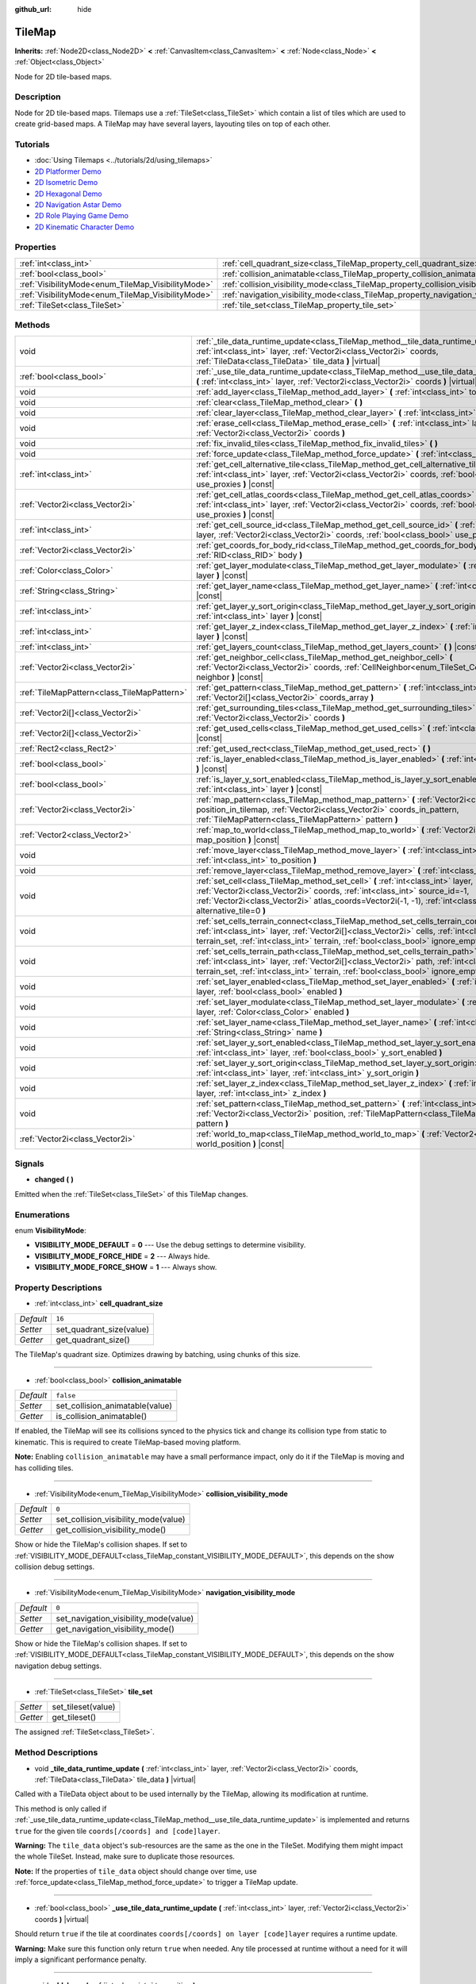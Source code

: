 :github_url: hide

.. DO NOT EDIT THIS FILE!!!
.. Generated automatically from Godot engine sources.
.. Generator: https://github.com/godotengine/godot/tree/master/doc/tools/make_rst.py.
.. XML source: https://github.com/godotengine/godot/tree/master/doc/classes/TileMap.xml.

.. _class_TileMap:

TileMap
=======

**Inherits:** :ref:`Node2D<class_Node2D>` **<** :ref:`CanvasItem<class_CanvasItem>` **<** :ref:`Node<class_Node>` **<** :ref:`Object<class_Object>`

Node for 2D tile-based maps.

Description
-----------

Node for 2D tile-based maps. Tilemaps use a :ref:`TileSet<class_TileSet>` which contain a list of tiles which are used to create grid-based maps. A TileMap may have several layers, layouting tiles on top of each other.

Tutorials
---------

- :doc:`Using Tilemaps <../tutorials/2d/using_tilemaps>`

- `2D Platformer Demo <https://godotengine.org/asset-library/asset/120>`__

- `2D Isometric Demo <https://godotengine.org/asset-library/asset/112>`__

- `2D Hexagonal Demo <https://godotengine.org/asset-library/asset/111>`__

- `2D Navigation Astar Demo <https://godotengine.org/asset-library/asset/519>`__

- `2D Role Playing Game Demo <https://godotengine.org/asset-library/asset/520>`__

- `2D Kinematic Character Demo <https://godotengine.org/asset-library/asset/113>`__

Properties
----------

+----------------------------------------------------+--------------------------------------------------------------------------------------+-----------+
| :ref:`int<class_int>`                              | :ref:`cell_quadrant_size<class_TileMap_property_cell_quadrant_size>`                 | ``16``    |
+----------------------------------------------------+--------------------------------------------------------------------------------------+-----------+
| :ref:`bool<class_bool>`                            | :ref:`collision_animatable<class_TileMap_property_collision_animatable>`             | ``false`` |
+----------------------------------------------------+--------------------------------------------------------------------------------------+-----------+
| :ref:`VisibilityMode<enum_TileMap_VisibilityMode>` | :ref:`collision_visibility_mode<class_TileMap_property_collision_visibility_mode>`   | ``0``     |
+----------------------------------------------------+--------------------------------------------------------------------------------------+-----------+
| :ref:`VisibilityMode<enum_TileMap_VisibilityMode>` | :ref:`navigation_visibility_mode<class_TileMap_property_navigation_visibility_mode>` | ``0``     |
+----------------------------------------------------+--------------------------------------------------------------------------------------+-----------+
| :ref:`TileSet<class_TileSet>`                      | :ref:`tile_set<class_TileMap_property_tile_set>`                                     |           |
+----------------------------------------------------+--------------------------------------------------------------------------------------+-----------+

Methods
-------

+---------------------------------------------+-----------------------------------------------------------------------------------------------------------------------------------------------------------------------------------------------------------------------------------------------------------------------------------------+
| void                                        | :ref:`_tile_data_runtime_update<class_TileMap_method__tile_data_runtime_update>` **(** :ref:`int<class_int>` layer, :ref:`Vector2i<class_Vector2i>` coords, :ref:`TileData<class_TileData>` tile_data **)** |virtual|                                                                   |
+---------------------------------------------+-----------------------------------------------------------------------------------------------------------------------------------------------------------------------------------------------------------------------------------------------------------------------------------------+
| :ref:`bool<class_bool>`                     | :ref:`_use_tile_data_runtime_update<class_TileMap_method__use_tile_data_runtime_update>` **(** :ref:`int<class_int>` layer, :ref:`Vector2i<class_Vector2i>` coords **)** |virtual|                                                                                                      |
+---------------------------------------------+-----------------------------------------------------------------------------------------------------------------------------------------------------------------------------------------------------------------------------------------------------------------------------------------+
| void                                        | :ref:`add_layer<class_TileMap_method_add_layer>` **(** :ref:`int<class_int>` to_position **)**                                                                                                                                                                                          |
+---------------------------------------------+-----------------------------------------------------------------------------------------------------------------------------------------------------------------------------------------------------------------------------------------------------------------------------------------+
| void                                        | :ref:`clear<class_TileMap_method_clear>` **(** **)**                                                                                                                                                                                                                                    |
+---------------------------------------------+-----------------------------------------------------------------------------------------------------------------------------------------------------------------------------------------------------------------------------------------------------------------------------------------+
| void                                        | :ref:`clear_layer<class_TileMap_method_clear_layer>` **(** :ref:`int<class_int>` layer **)**                                                                                                                                                                                            |
+---------------------------------------------+-----------------------------------------------------------------------------------------------------------------------------------------------------------------------------------------------------------------------------------------------------------------------------------------+
| void                                        | :ref:`erase_cell<class_TileMap_method_erase_cell>` **(** :ref:`int<class_int>` layer, :ref:`Vector2i<class_Vector2i>` coords **)**                                                                                                                                                      |
+---------------------------------------------+-----------------------------------------------------------------------------------------------------------------------------------------------------------------------------------------------------------------------------------------------------------------------------------------+
| void                                        | :ref:`fix_invalid_tiles<class_TileMap_method_fix_invalid_tiles>` **(** **)**                                                                                                                                                                                                            |
+---------------------------------------------+-----------------------------------------------------------------------------------------------------------------------------------------------------------------------------------------------------------------------------------------------------------------------------------------+
| void                                        | :ref:`force_update<class_TileMap_method_force_update>` **(** :ref:`int<class_int>` layer=-1 **)**                                                                                                                                                                                       |
+---------------------------------------------+-----------------------------------------------------------------------------------------------------------------------------------------------------------------------------------------------------------------------------------------------------------------------------------------+
| :ref:`int<class_int>`                       | :ref:`get_cell_alternative_tile<class_TileMap_method_get_cell_alternative_tile>` **(** :ref:`int<class_int>` layer, :ref:`Vector2i<class_Vector2i>` coords, :ref:`bool<class_bool>` use_proxies **)** |const|                                                                           |
+---------------------------------------------+-----------------------------------------------------------------------------------------------------------------------------------------------------------------------------------------------------------------------------------------------------------------------------------------+
| :ref:`Vector2i<class_Vector2i>`             | :ref:`get_cell_atlas_coords<class_TileMap_method_get_cell_atlas_coords>` **(** :ref:`int<class_int>` layer, :ref:`Vector2i<class_Vector2i>` coords, :ref:`bool<class_bool>` use_proxies **)** |const|                                                                                   |
+---------------------------------------------+-----------------------------------------------------------------------------------------------------------------------------------------------------------------------------------------------------------------------------------------------------------------------------------------+
| :ref:`int<class_int>`                       | :ref:`get_cell_source_id<class_TileMap_method_get_cell_source_id>` **(** :ref:`int<class_int>` layer, :ref:`Vector2i<class_Vector2i>` coords, :ref:`bool<class_bool>` use_proxies **)** |const|                                                                                         |
+---------------------------------------------+-----------------------------------------------------------------------------------------------------------------------------------------------------------------------------------------------------------------------------------------------------------------------------------------+
| :ref:`Vector2i<class_Vector2i>`             | :ref:`get_coords_for_body_rid<class_TileMap_method_get_coords_for_body_rid>` **(** :ref:`RID<class_RID>` body **)**                                                                                                                                                                     |
+---------------------------------------------+-----------------------------------------------------------------------------------------------------------------------------------------------------------------------------------------------------------------------------------------------------------------------------------------+
| :ref:`Color<class_Color>`                   | :ref:`get_layer_modulate<class_TileMap_method_get_layer_modulate>` **(** :ref:`int<class_int>` layer **)** |const|                                                                                                                                                                      |
+---------------------------------------------+-----------------------------------------------------------------------------------------------------------------------------------------------------------------------------------------------------------------------------------------------------------------------------------------+
| :ref:`String<class_String>`                 | :ref:`get_layer_name<class_TileMap_method_get_layer_name>` **(** :ref:`int<class_int>` layer **)** |const|                                                                                                                                                                              |
+---------------------------------------------+-----------------------------------------------------------------------------------------------------------------------------------------------------------------------------------------------------------------------------------------------------------------------------------------+
| :ref:`int<class_int>`                       | :ref:`get_layer_y_sort_origin<class_TileMap_method_get_layer_y_sort_origin>` **(** :ref:`int<class_int>` layer **)** |const|                                                                                                                                                            |
+---------------------------------------------+-----------------------------------------------------------------------------------------------------------------------------------------------------------------------------------------------------------------------------------------------------------------------------------------+
| :ref:`int<class_int>`                       | :ref:`get_layer_z_index<class_TileMap_method_get_layer_z_index>` **(** :ref:`int<class_int>` layer **)** |const|                                                                                                                                                                        |
+---------------------------------------------+-----------------------------------------------------------------------------------------------------------------------------------------------------------------------------------------------------------------------------------------------------------------------------------------+
| :ref:`int<class_int>`                       | :ref:`get_layers_count<class_TileMap_method_get_layers_count>` **(** **)** |const|                                                                                                                                                                                                      |
+---------------------------------------------+-----------------------------------------------------------------------------------------------------------------------------------------------------------------------------------------------------------------------------------------------------------------------------------------+
| :ref:`Vector2i<class_Vector2i>`             | :ref:`get_neighbor_cell<class_TileMap_method_get_neighbor_cell>` **(** :ref:`Vector2i<class_Vector2i>` coords, :ref:`CellNeighbor<enum_TileSet_CellNeighbor>` neighbor **)** |const|                                                                                                    |
+---------------------------------------------+-----------------------------------------------------------------------------------------------------------------------------------------------------------------------------------------------------------------------------------------------------------------------------------------+
| :ref:`TileMapPattern<class_TileMapPattern>` | :ref:`get_pattern<class_TileMap_method_get_pattern>` **(** :ref:`int<class_int>` layer, :ref:`Vector2i[]<class_Vector2i>` coords_array **)**                                                                                                                                            |
+---------------------------------------------+-----------------------------------------------------------------------------------------------------------------------------------------------------------------------------------------------------------------------------------------------------------------------------------------+
| :ref:`Vector2i[]<class_Vector2i>`           | :ref:`get_surrounding_tiles<class_TileMap_method_get_surrounding_tiles>` **(** :ref:`Vector2i<class_Vector2i>` coords **)**                                                                                                                                                             |
+---------------------------------------------+-----------------------------------------------------------------------------------------------------------------------------------------------------------------------------------------------------------------------------------------------------------------------------------------+
| :ref:`Vector2i[]<class_Vector2i>`           | :ref:`get_used_cells<class_TileMap_method_get_used_cells>` **(** :ref:`int<class_int>` layer **)** |const|                                                                                                                                                                              |
+---------------------------------------------+-----------------------------------------------------------------------------------------------------------------------------------------------------------------------------------------------------------------------------------------------------------------------------------------+
| :ref:`Rect2<class_Rect2>`                   | :ref:`get_used_rect<class_TileMap_method_get_used_rect>` **(** **)**                                                                                                                                                                                                                    |
+---------------------------------------------+-----------------------------------------------------------------------------------------------------------------------------------------------------------------------------------------------------------------------------------------------------------------------------------------+
| :ref:`bool<class_bool>`                     | :ref:`is_layer_enabled<class_TileMap_method_is_layer_enabled>` **(** :ref:`int<class_int>` layer **)** |const|                                                                                                                                                                          |
+---------------------------------------------+-----------------------------------------------------------------------------------------------------------------------------------------------------------------------------------------------------------------------------------------------------------------------------------------+
| :ref:`bool<class_bool>`                     | :ref:`is_layer_y_sort_enabled<class_TileMap_method_is_layer_y_sort_enabled>` **(** :ref:`int<class_int>` layer **)** |const|                                                                                                                                                            |
+---------------------------------------------+-----------------------------------------------------------------------------------------------------------------------------------------------------------------------------------------------------------------------------------------------------------------------------------------+
| :ref:`Vector2i<class_Vector2i>`             | :ref:`map_pattern<class_TileMap_method_map_pattern>` **(** :ref:`Vector2i<class_Vector2i>` position_in_tilemap, :ref:`Vector2i<class_Vector2i>` coords_in_pattern, :ref:`TileMapPattern<class_TileMapPattern>` pattern **)**                                                            |
+---------------------------------------------+-----------------------------------------------------------------------------------------------------------------------------------------------------------------------------------------------------------------------------------------------------------------------------------------+
| :ref:`Vector2<class_Vector2>`               | :ref:`map_to_world<class_TileMap_method_map_to_world>` **(** :ref:`Vector2i<class_Vector2i>` map_position **)** |const|                                                                                                                                                                 |
+---------------------------------------------+-----------------------------------------------------------------------------------------------------------------------------------------------------------------------------------------------------------------------------------------------------------------------------------------+
| void                                        | :ref:`move_layer<class_TileMap_method_move_layer>` **(** :ref:`int<class_int>` layer, :ref:`int<class_int>` to_position **)**                                                                                                                                                           |
+---------------------------------------------+-----------------------------------------------------------------------------------------------------------------------------------------------------------------------------------------------------------------------------------------------------------------------------------------+
| void                                        | :ref:`remove_layer<class_TileMap_method_remove_layer>` **(** :ref:`int<class_int>` layer **)**                                                                                                                                                                                          |
+---------------------------------------------+-----------------------------------------------------------------------------------------------------------------------------------------------------------------------------------------------------------------------------------------------------------------------------------------+
| void                                        | :ref:`set_cell<class_TileMap_method_set_cell>` **(** :ref:`int<class_int>` layer, :ref:`Vector2i<class_Vector2i>` coords, :ref:`int<class_int>` source_id=-1, :ref:`Vector2i<class_Vector2i>` atlas_coords=Vector2i(-1, -1), :ref:`int<class_int>` alternative_tile=0 **)**             |
+---------------------------------------------+-----------------------------------------------------------------------------------------------------------------------------------------------------------------------------------------------------------------------------------------------------------------------------------------+
| void                                        | :ref:`set_cells_terrain_connect<class_TileMap_method_set_cells_terrain_connect>` **(** :ref:`int<class_int>` layer, :ref:`Vector2i[]<class_Vector2i>` cells, :ref:`int<class_int>` terrain_set, :ref:`int<class_int>` terrain, :ref:`bool<class_bool>` ignore_empty_terrains=true **)** |
+---------------------------------------------+-----------------------------------------------------------------------------------------------------------------------------------------------------------------------------------------------------------------------------------------------------------------------------------------+
| void                                        | :ref:`set_cells_terrain_path<class_TileMap_method_set_cells_terrain_path>` **(** :ref:`int<class_int>` layer, :ref:`Vector2i[]<class_Vector2i>` path, :ref:`int<class_int>` terrain_set, :ref:`int<class_int>` terrain, :ref:`bool<class_bool>` ignore_empty_terrains=true **)**        |
+---------------------------------------------+-----------------------------------------------------------------------------------------------------------------------------------------------------------------------------------------------------------------------------------------------------------------------------------------+
| void                                        | :ref:`set_layer_enabled<class_TileMap_method_set_layer_enabled>` **(** :ref:`int<class_int>` layer, :ref:`bool<class_bool>` enabled **)**                                                                                                                                               |
+---------------------------------------------+-----------------------------------------------------------------------------------------------------------------------------------------------------------------------------------------------------------------------------------------------------------------------------------------+
| void                                        | :ref:`set_layer_modulate<class_TileMap_method_set_layer_modulate>` **(** :ref:`int<class_int>` layer, :ref:`Color<class_Color>` enabled **)**                                                                                                                                           |
+---------------------------------------------+-----------------------------------------------------------------------------------------------------------------------------------------------------------------------------------------------------------------------------------------------------------------------------------------+
| void                                        | :ref:`set_layer_name<class_TileMap_method_set_layer_name>` **(** :ref:`int<class_int>` layer, :ref:`String<class_String>` name **)**                                                                                                                                                    |
+---------------------------------------------+-----------------------------------------------------------------------------------------------------------------------------------------------------------------------------------------------------------------------------------------------------------------------------------------+
| void                                        | :ref:`set_layer_y_sort_enabled<class_TileMap_method_set_layer_y_sort_enabled>` **(** :ref:`int<class_int>` layer, :ref:`bool<class_bool>` y_sort_enabled **)**                                                                                                                          |
+---------------------------------------------+-----------------------------------------------------------------------------------------------------------------------------------------------------------------------------------------------------------------------------------------------------------------------------------------+
| void                                        | :ref:`set_layer_y_sort_origin<class_TileMap_method_set_layer_y_sort_origin>` **(** :ref:`int<class_int>` layer, :ref:`int<class_int>` y_sort_origin **)**                                                                                                                               |
+---------------------------------------------+-----------------------------------------------------------------------------------------------------------------------------------------------------------------------------------------------------------------------------------------------------------------------------------------+
| void                                        | :ref:`set_layer_z_index<class_TileMap_method_set_layer_z_index>` **(** :ref:`int<class_int>` layer, :ref:`int<class_int>` z_index **)**                                                                                                                                                 |
+---------------------------------------------+-----------------------------------------------------------------------------------------------------------------------------------------------------------------------------------------------------------------------------------------------------------------------------------------+
| void                                        | :ref:`set_pattern<class_TileMap_method_set_pattern>` **(** :ref:`int<class_int>` layer, :ref:`Vector2i<class_Vector2i>` position, :ref:`TileMapPattern<class_TileMapPattern>` pattern **)**                                                                                             |
+---------------------------------------------+-----------------------------------------------------------------------------------------------------------------------------------------------------------------------------------------------------------------------------------------------------------------------------------------+
| :ref:`Vector2i<class_Vector2i>`             | :ref:`world_to_map<class_TileMap_method_world_to_map>` **(** :ref:`Vector2<class_Vector2>` world_position **)** |const|                                                                                                                                                                 |
+---------------------------------------------+-----------------------------------------------------------------------------------------------------------------------------------------------------------------------------------------------------------------------------------------------------------------------------------------+

Signals
-------

.. _class_TileMap_signal_changed:

- **changed** **(** **)**

Emitted when the :ref:`TileSet<class_TileSet>` of this TileMap changes.

Enumerations
------------

.. _enum_TileMap_VisibilityMode:

.. _class_TileMap_constant_VISIBILITY_MODE_DEFAULT:

.. _class_TileMap_constant_VISIBILITY_MODE_FORCE_HIDE:

.. _class_TileMap_constant_VISIBILITY_MODE_FORCE_SHOW:

enum **VisibilityMode**:

- **VISIBILITY_MODE_DEFAULT** = **0** --- Use the debug settings to determine visibility.

- **VISIBILITY_MODE_FORCE_HIDE** = **2** --- Always hide.

- **VISIBILITY_MODE_FORCE_SHOW** = **1** --- Always show.

Property Descriptions
---------------------

.. _class_TileMap_property_cell_quadrant_size:

- :ref:`int<class_int>` **cell_quadrant_size**

+-----------+--------------------------+
| *Default* | ``16``                   |
+-----------+--------------------------+
| *Setter*  | set_quadrant_size(value) |
+-----------+--------------------------+
| *Getter*  | get_quadrant_size()      |
+-----------+--------------------------+

The TileMap's quadrant size. Optimizes drawing by batching, using chunks of this size.

----

.. _class_TileMap_property_collision_animatable:

- :ref:`bool<class_bool>` **collision_animatable**

+-----------+---------------------------------+
| *Default* | ``false``                       |
+-----------+---------------------------------+
| *Setter*  | set_collision_animatable(value) |
+-----------+---------------------------------+
| *Getter*  | is_collision_animatable()       |
+-----------+---------------------------------+

If enabled, the TileMap will see its collisions synced to the physics tick and change its collision type from static to kinematic. This is required to create TileMap-based moving platform.

\ **Note:** Enabling ``collision_animatable`` may have a small performance impact, only do it if the TileMap is moving and has colliding tiles.

----

.. _class_TileMap_property_collision_visibility_mode:

- :ref:`VisibilityMode<enum_TileMap_VisibilityMode>` **collision_visibility_mode**

+-----------+--------------------------------------+
| *Default* | ``0``                                |
+-----------+--------------------------------------+
| *Setter*  | set_collision_visibility_mode(value) |
+-----------+--------------------------------------+
| *Getter*  | get_collision_visibility_mode()      |
+-----------+--------------------------------------+

Show or hide the TileMap's collision shapes. If set to :ref:`VISIBILITY_MODE_DEFAULT<class_TileMap_constant_VISIBILITY_MODE_DEFAULT>`, this depends on the show collision debug settings.

----

.. _class_TileMap_property_navigation_visibility_mode:

- :ref:`VisibilityMode<enum_TileMap_VisibilityMode>` **navigation_visibility_mode**

+-----------+---------------------------------------+
| *Default* | ``0``                                 |
+-----------+---------------------------------------+
| *Setter*  | set_navigation_visibility_mode(value) |
+-----------+---------------------------------------+
| *Getter*  | get_navigation_visibility_mode()      |
+-----------+---------------------------------------+

Show or hide the TileMap's collision shapes. If set to :ref:`VISIBILITY_MODE_DEFAULT<class_TileMap_constant_VISIBILITY_MODE_DEFAULT>`, this depends on the show navigation debug settings.

----

.. _class_TileMap_property_tile_set:

- :ref:`TileSet<class_TileSet>` **tile_set**

+----------+--------------------+
| *Setter* | set_tileset(value) |
+----------+--------------------+
| *Getter* | get_tileset()      |
+----------+--------------------+

The assigned :ref:`TileSet<class_TileSet>`.

Method Descriptions
-------------------

.. _class_TileMap_method__tile_data_runtime_update:

- void **_tile_data_runtime_update** **(** :ref:`int<class_int>` layer, :ref:`Vector2i<class_Vector2i>` coords, :ref:`TileData<class_TileData>` tile_data **)** |virtual|

Called with a TileData object about to be used internally by the TileMap, allowing its modification at runtime.

This method is only called if :ref:`_use_tile_data_runtime_update<class_TileMap_method__use_tile_data_runtime_update>` is implemented and returns ``true`` for the given tile ``coords[/coords] and [code]layer``.

\ **Warning:** The ``tile_data`` object's sub-resources are the same as the one in the TileSet. Modifying them might impact the whole TileSet. Instead, make sure to duplicate those resources.

\ **Note:** If the properties of ``tile_data`` object should change over time, use :ref:`force_update<class_TileMap_method_force_update>` to trigger a TileMap update.

----

.. _class_TileMap_method__use_tile_data_runtime_update:

- :ref:`bool<class_bool>` **_use_tile_data_runtime_update** **(** :ref:`int<class_int>` layer, :ref:`Vector2i<class_Vector2i>` coords **)** |virtual|

Should return ``true`` if the tile at coordinates ``coords[/coords] on layer [code]layer`` requires a runtime update.

\ **Warning:** Make sure this function only return ``true`` when needed. Any tile processed at runtime without a need for it will imply a significant performance penalty.

----

.. _class_TileMap_method_add_layer:

- void **add_layer** **(** :ref:`int<class_int>` to_position **)**

Adds a layer at the given position ``to_position`` in the array. If ``to_position`` is -1, adds it at the end of the array.

----

.. _class_TileMap_method_clear:

- void **clear** **(** **)**

Clears all cells.

----

.. _class_TileMap_method_clear_layer:

- void **clear_layer** **(** :ref:`int<class_int>` layer **)**

Clears all cells on the given layer.

----

.. _class_TileMap_method_erase_cell:

- void **erase_cell** **(** :ref:`int<class_int>` layer, :ref:`Vector2i<class_Vector2i>` coords **)**

Erases the cell on layer ``layer`` at coordinates ``coords``.

----

.. _class_TileMap_method_fix_invalid_tiles:

- void **fix_invalid_tiles** **(** **)**

Clears cells that do not exist in the tileset.

----

.. _class_TileMap_method_force_update:

- void **force_update** **(** :ref:`int<class_int>` layer=-1 **)**

Triggers an update of the TileMap. If ``layer`` is provided, only updates the given layer.

\ **Note:** The TileMap node updates automatically when one of its properties is modified. A manual update is only needed if runtime modifications (implemented in :ref:`_tile_data_runtime_update<class_TileMap_method__tile_data_runtime_update>`) need to be applied.

\ **Warning:** Updating the TileMap is a performance demanding task. Limit occurrences of those updates to the minimum and limit the amount tiles they impact (by segregating tiles updated often to a dedicated layer for example).

----

.. _class_TileMap_method_get_cell_alternative_tile:

- :ref:`int<class_int>` **get_cell_alternative_tile** **(** :ref:`int<class_int>` layer, :ref:`Vector2i<class_Vector2i>` coords, :ref:`bool<class_bool>` use_proxies **)** |const|

Returns the tile alternative ID of the cell on layer ``layer`` at ``coords``. If ``use_proxies`` is ``false``, ignores the :ref:`TileSet<class_TileSet>`'s tile proxies, returning the raw alternative identifier. See :ref:`TileSet.map_tile_proxy<class_TileSet_method_map_tile_proxy>`.

----

.. _class_TileMap_method_get_cell_atlas_coords:

- :ref:`Vector2i<class_Vector2i>` **get_cell_atlas_coords** **(** :ref:`int<class_int>` layer, :ref:`Vector2i<class_Vector2i>` coords, :ref:`bool<class_bool>` use_proxies **)** |const|

Returns the tile atlas coordinates ID of the cell on layer ``layer`` at coordinates ``coords``. If ``use_proxies`` is ``false``, ignores the :ref:`TileSet<class_TileSet>`'s tile proxies, returning the raw alternative identifier. See :ref:`TileSet.map_tile_proxy<class_TileSet_method_map_tile_proxy>`.

----

.. _class_TileMap_method_get_cell_source_id:

- :ref:`int<class_int>` **get_cell_source_id** **(** :ref:`int<class_int>` layer, :ref:`Vector2i<class_Vector2i>` coords, :ref:`bool<class_bool>` use_proxies **)** |const|

Returns the tile source ID of the cell on layer ``layer`` at coordinates ``coords``. If ``use_proxies`` is ``false``, ignores the :ref:`TileSet<class_TileSet>`'s tile proxies, returning the raw alternative identifier. See :ref:`TileSet.map_tile_proxy<class_TileSet_method_map_tile_proxy>`.

----

.. _class_TileMap_method_get_coords_for_body_rid:

- :ref:`Vector2i<class_Vector2i>` **get_coords_for_body_rid** **(** :ref:`RID<class_RID>` body **)**

Returns the coordinates of the tile for given physics body RID. Such RID can be retrieved from :ref:`KinematicCollision2D.get_collider_rid<class_KinematicCollision2D_method_get_collider_rid>`, when colliding with a tile.

----

.. _class_TileMap_method_get_layer_modulate:

- :ref:`Color<class_Color>` **get_layer_modulate** **(** :ref:`int<class_int>` layer **)** |const|

Returns a TileMap layer's modulate.

----

.. _class_TileMap_method_get_layer_name:

- :ref:`String<class_String>` **get_layer_name** **(** :ref:`int<class_int>` layer **)** |const|

Returns a TileMap layer's name.

----

.. _class_TileMap_method_get_layer_y_sort_origin:

- :ref:`int<class_int>` **get_layer_y_sort_origin** **(** :ref:`int<class_int>` layer **)** |const|

Returns a TileMap layer's Y sort origin.

----

.. _class_TileMap_method_get_layer_z_index:

- :ref:`int<class_int>` **get_layer_z_index** **(** :ref:`int<class_int>` layer **)** |const|

Returns a TileMap layer's Z-index value.

----

.. _class_TileMap_method_get_layers_count:

- :ref:`int<class_int>` **get_layers_count** **(** **)** |const|

----

.. _class_TileMap_method_get_neighbor_cell:

- :ref:`Vector2i<class_Vector2i>` **get_neighbor_cell** **(** :ref:`Vector2i<class_Vector2i>` coords, :ref:`CellNeighbor<enum_TileSet_CellNeighbor>` neighbor **)** |const|

Returns the neighboring cell to the one at coordinates ``coords``, identified by the ``neighbor`` direction. This method takes into account the different layouts a TileMap can take.

----

.. _class_TileMap_method_get_pattern:

- :ref:`TileMapPattern<class_TileMapPattern>` **get_pattern** **(** :ref:`int<class_int>` layer, :ref:`Vector2i[]<class_Vector2i>` coords_array **)**

Creates a new :ref:`TileMapPattern<class_TileMapPattern>` from the given layer and set of cells.

----

.. _class_TileMap_method_get_surrounding_tiles:

- :ref:`Vector2i[]<class_Vector2i>` **get_surrounding_tiles** **(** :ref:`Vector2i<class_Vector2i>` coords **)**

Returns the list of all neighbourings cells to the one at ``coords``

----

.. _class_TileMap_method_get_used_cells:

- :ref:`Vector2i[]<class_Vector2i>` **get_used_cells** **(** :ref:`int<class_int>` layer **)** |const|

Returns a :ref:`Vector2<class_Vector2>` array with the positions of all cells containing a tile in the given layer. A cell is considered empty if its source identifier equals -1, its atlas coordinates identifiers is ``Vector2(-1, -1)`` and its alternative identifier is -1.

----

.. _class_TileMap_method_get_used_rect:

- :ref:`Rect2<class_Rect2>` **get_used_rect** **(** **)**

Returns a rectangle enclosing the used (non-empty) tiles of the map, including all layers.

----

.. _class_TileMap_method_is_layer_enabled:

- :ref:`bool<class_bool>` **is_layer_enabled** **(** :ref:`int<class_int>` layer **)** |const|

Returns if a layer is enabled.

----

.. _class_TileMap_method_is_layer_y_sort_enabled:

- :ref:`bool<class_bool>` **is_layer_y_sort_enabled** **(** :ref:`int<class_int>` layer **)** |const|

Returns if a layer Y-sorts its tiles.

----

.. _class_TileMap_method_map_pattern:

- :ref:`Vector2i<class_Vector2i>` **map_pattern** **(** :ref:`Vector2i<class_Vector2i>` position_in_tilemap, :ref:`Vector2i<class_Vector2i>` coords_in_pattern, :ref:`TileMapPattern<class_TileMapPattern>` pattern **)**

Returns for the given coordinate ``coords_in_pattern`` in a :ref:`TileMapPattern<class_TileMapPattern>` the corresponding cell coordinates if the pattern was pasted at the ``position_in_tilemap`` coordinates (see :ref:`set_pattern<class_TileMap_method_set_pattern>`). This mapping is required as in half-offset tile shapes, the mapping might not work by calculating ``position_in_tile_map + coords_in_pattern``

----

.. _class_TileMap_method_map_to_world:

- :ref:`Vector2<class_Vector2>` **map_to_world** **(** :ref:`Vector2i<class_Vector2i>` map_position **)** |const|

Returns a local position of the center of the cell at the given tilemap (grid-based) coordinates.

\ **Note:** This doesn't correspond to the visual position of the tile, i.e. it ignores the :ref:`TileData.texture_offset<class_TileData_property_texture_offset>` property of individual tiles.

----

.. _class_TileMap_method_move_layer:

- void **move_layer** **(** :ref:`int<class_int>` layer, :ref:`int<class_int>` to_position **)**

Moves the layer at index ``layer_index`` to the given position ``to_position`` in the array.

----

.. _class_TileMap_method_remove_layer:

- void **remove_layer** **(** :ref:`int<class_int>` layer **)**

Removes the layer at index ``layer``.

----

.. _class_TileMap_method_set_cell:

- void **set_cell** **(** :ref:`int<class_int>` layer, :ref:`Vector2i<class_Vector2i>` coords, :ref:`int<class_int>` source_id=-1, :ref:`Vector2i<class_Vector2i>` atlas_coords=Vector2i(-1, -1), :ref:`int<class_int>` alternative_tile=0 **)**

Sets the tile indentifiers for the cell on layer ``layer`` at coordinates ``coords``. Each tile of the :ref:`TileSet<class_TileSet>` is identified using three parts:

- The source identifier ``source_id`` identifies a :ref:`TileSetSource<class_TileSetSource>` identifier. See :ref:`TileSet.set_source_id<class_TileSet_method_set_source_id>`,

- The atlas coordinates identifier ``atlas_coords`` identifies a tile coordinates in the atlas (if the source is a :ref:`TileSetAtlasSource<class_TileSetAtlasSource>`. For :ref:`TileSetScenesCollectionSource<class_TileSetScenesCollectionSource>` it should be 0),

- The alternative tile identifier ``alternative_tile`` identifies a tile alternative the source is a :ref:`TileSetAtlasSource<class_TileSetAtlasSource>`, and the scene for a :ref:`TileSetScenesCollectionSource<class_TileSetScenesCollectionSource>`.

----

.. _class_TileMap_method_set_cells_terrain_connect:

- void **set_cells_terrain_connect** **(** :ref:`int<class_int>` layer, :ref:`Vector2i[]<class_Vector2i>` cells, :ref:`int<class_int>` terrain_set, :ref:`int<class_int>` terrain, :ref:`bool<class_bool>` ignore_empty_terrains=true **)**

Update all the cells in the ``cells`` coordinates array so that they use the given ``terrain`` for the given ``terrain_set``. If an updated cell has the same terrain as one of its neighboring cells, this function tries to join the two. This function might update neighboring tiles if needed to create correct terrain transitions.				If ``ignore_empty_terrains`` is true, empty terrains will be ignored when trying to find the best fitting tile for the given terrain constraints.

If ``ignore_empty_terrains`` is true, empty terrains will be ignored when trying to find the best fitting tile for the given terrain constraints.

\ **Note:** To work correctly, ``set_cells_terrain_connect`` requires the TileMap's TileSet to have terrains set up with all required terrain combinations. Otherwise, it may produce unexpected results.

----

.. _class_TileMap_method_set_cells_terrain_path:

- void **set_cells_terrain_path** **(** :ref:`int<class_int>` layer, :ref:`Vector2i[]<class_Vector2i>` path, :ref:`int<class_int>` terrain_set, :ref:`int<class_int>` terrain, :ref:`bool<class_bool>` ignore_empty_terrains=true **)**

Update all the cells in the ``cells`` coordinates array so that they use the given ``terrain`` for the given ``terrain_set``. The function will also connect two successive cell in the path with the same terrain. This function might update neighboring tiles if needed to create correct terrain transitions.

If ``ignore_empty_terrains`` is true, empty terrains will be ignored when trying to find the best fitting tile for the given terrain constraints.

\ **Note:** To work correctly, ``set_cells_terrain_path`` requires the TileMap's TileSet to have terrains set up with all required terrain combinations. Otherwise, it may produce unexpected results.

----

.. _class_TileMap_method_set_layer_enabled:

- void **set_layer_enabled** **(** :ref:`int<class_int>` layer, :ref:`bool<class_bool>` enabled **)**

Enables or disables the layer ``layer``. A disabled layer is not processed at all (no rendering, no physics, etc...).

----

.. _class_TileMap_method_set_layer_modulate:

- void **set_layer_modulate** **(** :ref:`int<class_int>` layer, :ref:`Color<class_Color>` enabled **)**

Sets a layer's color. It will be multiplied by tile's color and TileMap's modulate.

----

.. _class_TileMap_method_set_layer_name:

- void **set_layer_name** **(** :ref:`int<class_int>` layer, :ref:`String<class_String>` name **)**

Sets a layer's name. This is mostly useful in the editor.

----

.. _class_TileMap_method_set_layer_y_sort_enabled:

- void **set_layer_y_sort_enabled** **(** :ref:`int<class_int>` layer, :ref:`bool<class_bool>` y_sort_enabled **)**

Enables or disables a layer's Y-sorting. If a layer is Y-sorted, the layer will behave as a CanvasItem node where each of its tile gets Y-sorted.

Y-sorted layers should usually be on different Z-index values than not Y-sorted layers, otherwise, each of those layer will be Y-sorted as whole with the Y-sorted one. This is usually an undesired behvaior.

----

.. _class_TileMap_method_set_layer_y_sort_origin:

- void **set_layer_y_sort_origin** **(** :ref:`int<class_int>` layer, :ref:`int<class_int>` y_sort_origin **)**

Sets a layer's Y-sort origin value. This Y-sort origin value is added to each tile's Y-sort origin value.

This allows, for example, to fake a different height level on each layer. This can be useful for top-down view games.

----

.. _class_TileMap_method_set_layer_z_index:

- void **set_layer_z_index** **(** :ref:`int<class_int>` layer, :ref:`int<class_int>` z_index **)**

Sets a layers Z-index value. This Z-index is added to each tile's Z-index value.

----

.. _class_TileMap_method_set_pattern:

- void **set_pattern** **(** :ref:`int<class_int>` layer, :ref:`Vector2i<class_Vector2i>` position, :ref:`TileMapPattern<class_TileMapPattern>` pattern **)**

Paste the given :ref:`TileMapPattern<class_TileMapPattern>` at the given ``position`` and ``layer`` in the tile map.

----

.. _class_TileMap_method_world_to_map:

- :ref:`Vector2i<class_Vector2i>` **world_to_map** **(** :ref:`Vector2<class_Vector2>` world_position **)** |const|

Returns the tilemap (grid-based) coordinates corresponding to the given local position.

.. |virtual| replace:: :abbr:`virtual (This method should typically be overridden by the user to have any effect.)`
.. |const| replace:: :abbr:`const (This method has no side effects. It doesn't modify any of the instance's member variables.)`
.. |vararg| replace:: :abbr:`vararg (This method accepts any number of arguments after the ones described here.)`
.. |constructor| replace:: :abbr:`constructor (This method is used to construct a type.)`
.. |static| replace:: :abbr:`static (This method doesn't need an instance to be called, so it can be called directly using the class name.)`
.. |operator| replace:: :abbr:`operator (This method describes a valid operator to use with this type as left-hand operand.)`
